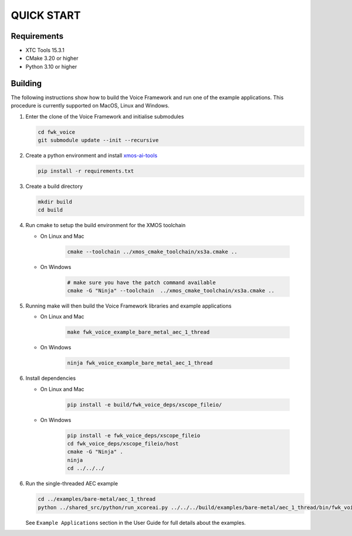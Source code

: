 ###########
QUICK START
###########

Requirements
------------

* XTC Tools 15.3.1
* CMake 3.20 or higher
* Python 3.10 or higher

.. include :: ../install_ninja_rst.inc


Building
--------

The following instructions show how to build the Voice Framework and run one of the example applications. This
procedure is currently supported on MacOS, Linux and Windows.

#. Enter the clone of the Voice Framework and initialise submodules

   .. code-block:: console

     cd fwk_voice
     git submodule update --init --recursive

#. Create a python environment and install `xmos-ai-tools <https://pypi.org/project/xmos-ai-tools/>`_

   .. code-block:: console

      pip install -r requirements.txt

#. Create a build directory

   .. code-block:: console

     mkdir build
     cd build

#. Run cmake to setup the build environment for the XMOS toolchain

   - On Linux and Mac

      .. code-block:: console

        cmake --toolchain ../xmos_cmake_toolchain/xs3a.cmake ..

   - On Windows

      .. code-block:: console

        # make sure you have the patch command available
        cmake -G "Ninja" --toolchain  ../xmos_cmake_toolchain/xs3a.cmake ..

#. Running make will then build the Voice Framework libraries and example applications

   - On Linux and Mac

      .. code-block:: console

         make fwk_voice_example_bare_metal_aec_1_thread

   - On Windows

      .. code-block:: console

         ninja fwk_voice_example_bare_metal_aec_1_thread

#. Install dependencies

   - On Linux and Mac

      .. code-block:: console

         pip install -e build/fwk_voice_deps/xscope_fileio/

   - On Windows

      .. code-block:: console

         pip install -e fwk_voice_deps/xscope_fileio
         cd fwk_voice_deps/xscope_fileio/host
         cmake -G "Ninja" .
         ninja
         cd ../../../

.. raw:: pdf

   PageBreak oneColumn

6. Run the single-threaded AEC example

   .. code-block:: console

      cd ../examples/bare-metal/aec_1_thread
      python ../shared_src/python/run_xcoreai.py ../../../build/examples/bare-metal/aec_1_thread/bin/fwk_voice_example_bare_metal_aec_1_thread.xe --input ../shared_src/test_streams/aec_example_input.wav

   See ``Example Applications`` section in the User Guide for full details about the examples.
